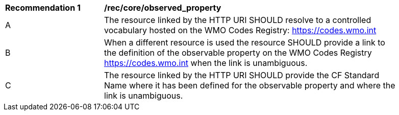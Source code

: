 [[rec_core_observed_property]]
[width="90%",cols="2,6a"]
|===
^|*Recommendation {counter:rec-id}* |*/rec/core/observed_property*
^|A |The resource linked by the HTTP URI SHOULD resolve to a controlled vocabulary hosted on the WMO Codes Registry:
https://codes.wmo.int
^|B |When a different resource is used the resource SHOULD provide a link to the definition of the observable property
on the WMO Codes Registry https://codes.wmo.int when the link is unambiguous.
^|C |The resource linked by the HTTP URI SHOULD provide the CF Standard Name where it has been defined for the
observable property and where the link is unambiguous.
|===